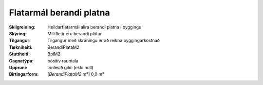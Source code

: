 Flatarmál berandi platna
~~~~~~~~~~~~~~~~~~~~~~~~
  
:Skilgreining:
 Heildarflatarmál allra berandi platna í byggingu

:Skýring:
  Millifletir eru berandi plötur
  
:Tilgangur:
  Tilgangur með skráningu er að reikna byggingarkostnað
  
:Tækniheiti:
 BerandiPlataM2
 
:Stuttheiti:
 BplM2

:Gagnatýpa:
 pósitív rauntala 
 
:Uppruni:
 Innlesið gildi  (ekki null)
 
:Birtingarform:  
 [*BerandiPlataM2* m²] 0,0 m²